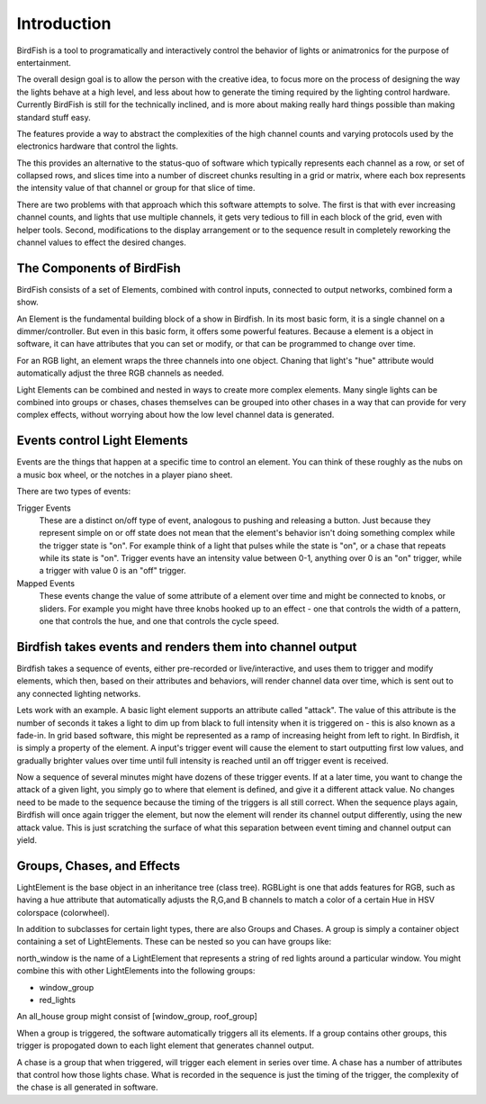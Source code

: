============
Introduction
============

BirdFish is a tool to programatically and interactively control the behavior of
lights or animatronics for the purpose of entertainment.

The overall design goal is to allow the person with the creative idea, to focus
more on the process of designing the way the lights behave at a high level, and
less about how to generate the timing required by the lighting control
hardware. Currently BirdFish is still for the technically inclined, and is more
about making really hard things possible than making standard stuff easy.

The features provide a way to abstract the complexities of the high channel
counts and varying protocols used by the electronics hardware that control the
lights.

The this provides an alternative to the status-quo of software which typically
represents each channel as a row, or set of collapsed rows, and slices time
into a number of discreet chunks resulting in a grid or matrix, where each box
represents the intensity value of that channel or group for that slice of time.

There are two problems with that approach which this software attempts to
solve.  The first is that with ever increasing channel counts, and lights that
use multiple channels, it gets very tedious to fill in each block of the grid,
even with helper tools.  Second, modifications to the display arrangement or to
the sequence result in completely reworking the channel values to effect the
desired changes.

The Components of BirdFish
--------------------------

BirdFish consists of a set of Elements, combined with control inputs,
connected to output networks, combined form a show.

An Element is the fundamental building block of a show in Birdfish.  In its
most basic form, it is a single channel on a dimmer/controller.  But even in
this basic form, it offers some powerful features.  Because a element is
a object in software, it can have attributes that you can set or modify, or
that can be programmed to change over time.

For an RGB light, an element wraps the three channels into one object. Chaning
that light's "hue" attribute would automatically adjust the three RGB channels
as needed.

Light Elements can be combined and nested in ways to create more complex
elements. Many single lights can be combined into groups or chases, chases
themselves can be grouped into other chases in a way that can provide for very
complex effects, without worrying about how the low level channel data is
generated.

Events control Light Elements
-----------------------------

Events are the things that happen at a specific time to control an element. You
can think of these roughly as the nubs on a music box wheel, or the notches in
a player piano sheet.

.. image:: /images/concepts.png

There are two types of events:

Trigger Events
    These are a distinct on/off type of event, analogous to pushing and
    releasing a button.  Just because they represent simple on or off state
    does not mean that the element's behavior isn't doing something complex
    while the trigger state is "on". For example think of a light that pulses
    while the state is "on", or a chase that repeats while its state is "on".
    Trigger events have an intensity value between 0-1, anything over 0 is an
    "on" trigger, while a trigger with value 0 is an "off" trigger.

Mapped Events
    These events change the value of some attribute of a element over time and
    might be connected to knobs, or sliders. For example you might have three
    knobs hooked up to an effect - one that controls the width of a pattern,
    one that controls the hue, and one that controls the cycle speed.

Birdfish takes events and renders them into channel output
----------------------------------------------------------

Birdfish takes a sequence of events, either pre-recorded or live/interactive,
and uses them to trigger and modify elements, which then, based on their
attributes and behaviors, will render channel data over time, which is sent
out to any connected lighting networks.

Lets work with an example.  A basic light element supports an attribute called
"attack".  The value of this attribute is the number of seconds it takes
a light to dim up from black to full intensity when it is triggered on - this
is also known as a fade-in.  In grid based software, this might be represented
as a ramp of increasing height from left to right. In Birdfish, it is simply
a property of the element.  A input's trigger event will cause the element to
start outputting first low values, and gradually brighter values over time
until full intensity is reached until an off trigger event is received.

Now a sequence of several minutes might have dozens of these trigger events. If
at a later time, you want to change the attack of a given light, you simply go
to where that element is defined, and give it a different attack value. No
changes need to be made to the sequence because the timing of the triggers is
all still correct. When the sequence plays again, Birdfish will once again
trigger the element, but now the element will render its channel output
differently, using the new attack value. This is just scratching the surface of
what this separation between event timing and channel output can yield.

Groups, Chases, and Effects
---------------------------

LightElement is the base object in an inheritance tree (class tree). RGBLight
is one that adds features for RGB, such as having a hue attribute that
automatically adjusts the R,G,and B channels to match a color of a certain Hue
in HSV colorspace (colorwheel).

In addition to subclasses for certain light types, there are also Groups
and Chases.  A group is simply a container object containing a set of
LightElements. These can be nested so you can have groups like:

north_window is the name of a LightElement that represents a string of red lights
around a particular window. You might combine this with other LightElements
into the following groups:

- window_group
- red_lights

An all_house group might consist of [window_group, roof_group]

When a group is triggered, the software automatically triggers all its
elements.  If a group contains other groups, this trigger is propogated down to
each light element that generates channel output.

A chase is a group that when triggered, will trigger each element in series
over time. A chase has a number of attributes that control how those lights
chase.  What is recorded in the sequence is just the timing of the trigger, the
complexity of the chase is all generated in software.


